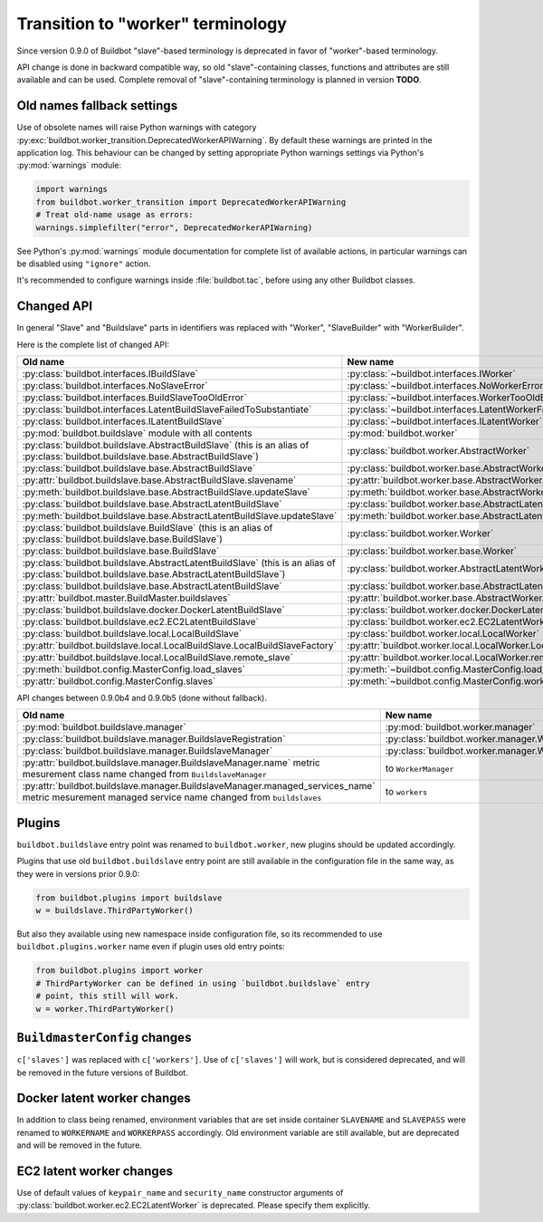 Transition to "worker" terminology
==================================

.. todo::

    * ReStructured text formatting should be reviewed in scope of using
      Buildbot-specific directives.

    * This page may be splitted in parts or merged with other pages.

    * This page should be placed in a proper place in the TOC.

    * Links on this page should be added, e.g. from 0.9.0 changelog.

    * Is all changes are done only for functionality that was in eight branch?
      If something is introduced in nine branch, it can be safely changed
      without providing fallback (for example, Docker stuff).

Since version 0.9.0 of Buildbot "slave"-based terminology is deprecated
in favor of "worker"-based terminology.

API change is done in backward compatible way, so old "slave"-containing
classes, functions and attributes are still available and can be used.
Complete removal of "slave"-containing terminology is planned in version
**TODO**.

Old names fallback settings
---------------------------

Use of obsolete names will raise Python warnings with category
:py:exc:`buildbot.worker_transition.DeprecatedWorkerAPIWarning`.
By default these warnings are printed in the application log.
This behaviour can be changed by setting appropriate Python warnings settings
via Python's :py:mod:`warnings` module:

.. code-block:: python

    import warnings
    from buildbot.worker_transition import DeprecatedWorkerAPIWarning
    # Treat old-name usage as errors:
    warnings.simplefilter("error", DeprecatedWorkerAPIWarning)

See Python's :py:mod:`warnings` module documentation for complete list of
available actions, in particular warnings can be disabled using
``"ignore"`` action.

It's recommended to configure warnings inside :file:`buildbot.tac`, before
using any other Buildbot classes.

Changed API
-----------

In general "Slave" and "Buildslave" parts in identifiers was replaced with
"Worker", "SlaveBuilder" with "WorkerBuilder".

Here is the complete list of changed API:

.. todo::

    * This list will be updated along with actual changing of the API.

    * Most of this list can be generated/verified by grepping use of
      ``worker_transition`` helpers.

    * Some of attribute/methods that were renamed may be actually private.
      If they are private, then no fallback should be provided and they
      change shouldn't be documented.

    * Thorought tests for old modules imports are not yet written.

    * Tests for old attributes/methods access are written not for all changes.

.. list-table::
   :header-rows: 1

   * - Old name
     - New name

   * - :py:class:`buildbot.interfaces.IBuildSlave`
     - :py:class:`~buildbot.interfaces.IWorker`


   * - :py:class:`buildbot.interfaces.NoSlaveError`
     - :py:class:`~buildbot.interfaces.NoWorkerError`


   * - :py:class:`buildbot.interfaces.BuildSlaveTooOldError`
     - :py:class:`~buildbot.interfaces.WorkerTooOldError`


   * - :py:class:`buildbot.interfaces.LatentBuildSlaveFailedToSubstantiate`
     - :py:class:`~buildbot.interfaces.LatentWorkerFailedToSubstantiate`


   * - :py:class:`buildbot.interfaces.ILatentBuildSlave`
     - :py:class:`~buildbot.interfaces.ILatentWorker`


   * - :py:mod:`buildbot.buildslave` module with all contents
     - :py:mod:`buildbot.worker`

   * - :py:class:`buildbot.buildslave.AbstractBuildSlave`
       (this is an alias of
       :py:class:`buildbot.buildslave.base.AbstractBuildSlave`)
     - :py:class:`buildbot.worker.AbstractWorker`

   * - :py:class:`buildbot.buildslave.base.AbstractBuildSlave`
     - :py:class:`buildbot.worker.base.AbstractWorker`

   * - :py:attr:`buildbot.buildslave.base.AbstractBuildSlave.slavename`
     - :py:attr:`buildbot.worker.base.AbstractWorker.workername`

   * - :py:meth:`buildbot.buildslave.base.AbstractBuildSlave.updateSlave`
     - :py:meth:`buildbot.worker.base.AbstractWorker.updateWorker`


   * - :py:class:`buildbot.buildslave.base.AbstractLatentBuildSlave`
     - :py:class:`buildbot.worker.base.AbstractLatentWorker`

   * - :py:meth:`buildbot.buildslave.base.AbstractLatentBuildSlave.updateSlave`
     - :py:meth:`buildbot.worker.base.AbstractLatentWorker.updateWorker`


   * - :py:class:`buildbot.buildslave.BuildSlave`
       (this is an alias of
       :py:class:`buildbot.buildslave.base.BuildSlave`)
     - :py:class:`buildbot.worker.Worker`

   * - :py:class:`buildbot.buildslave.base.BuildSlave`
     - :py:class:`buildbot.worker.base.Worker`


   * - :py:class:`buildbot.buildslave.AbstractLatentBuildSlave`
       (this is an alias of
       :py:class:`buildbot.buildslave.base.AbstractLatentBuildSlave`)
     - :py:class:`buildbot.worker.AbstractLatentWorker`

   * - :py:class:`buildbot.buildslave.base.AbstractLatentBuildSlave`
     - :py:class:`buildbot.worker.base.AbstractLatentWorker`

   * - :py:attr:`buildbot.master.BuildMaster.buildslaves`
     - :py:attr:`buildbot.worker.base.AbstractWorker.workers`


   * - :py:class:`buildbot.buildslave.docker.DockerLatentBuildSlave`
     - :py:class:`buildbot.worker.docker.DockerLatentWorker`


   * - :py:class:`buildbot.buildslave.ec2.EC2LatentBuildSlave`
     - :py:class:`buildbot.worker.ec2.EC2LatentWorker`


   * - :py:class:`buildbot.buildslave.local.LocalBuildSlave`
     - :py:class:`buildbot.worker.local.LocalWorker`

   * - :py:attr:`buildbot.buildslave.local.LocalBuildSlave.LocalBuildSlaveFactory`
     - :py:attr:`buildbot.worker.local.LocalWorker.LocalWorkerFactory`

   * - :py:attr:`buildbot.buildslave.local.LocalBuildSlave.remote_slave`
     - :py:attr:`buildbot.worker.local.LocalWorker.remote_worker`


   * - :py:meth:`buildbot.config.MasterConfig.load_slaves`
     - :py:meth:`~buildbot.config.MasterConfig.load_workers`

   * - :py:attr:`buildbot.config.MasterConfig.slaves`
     - :py:meth:`~buildbot.config.MasterConfig.workers`


API changes between 0.9.0b4 and 0.9.0b5 (done without fallback).

.. todo::

   This whole section may be removed since it's not important for users
   upgrading to 0.9.0.

.. list-table::
   :header-rows: 1

   * - Old name
     - New name

   * - :py:mod:`buildbot.buildslave.manager`
     - :py:mod:`buildbot.worker.manager`

   * - :py:class:`buildbot.buildslave.manager.BuildslaveRegistration`
     - :py:class:`buildbot.worker.manager.WorkerRegistration`

   * - :py:class:`buildbot.buildslave.manager.BuildslaveManager`
     - :py:class:`buildbot.worker.manager.WorkerManager`

   * - :py:attr:`buildbot.buildslave.manager.BuildslaveManager.name` metric
       mesurement class name changed from ``BuildslaveManager``
     - to ``WorkerManager``

   * - :py:attr:`buildbot.buildslave.manager.BuildslaveManager.managed_services_name`
       metric mesurement managed service name changed from ``buildslaves``
     - to ``workers``


Plugins
-------

``buildbot.buildslave`` entry point was renamed to ``buildbot.worker``, new
plugins should be updated accordingly.

Plugins that use old ``buildbot.buildslave`` entry point are still available
in the configuration file in the same way, as they were in versions prior
0.9.0:

.. code-block:: python

    from buildbot.plugins import buildslave
    w = buildslave.ThirdPartyWorker()

But also they available using new namespace inside configuration
file, so its recommended to use ``buildbot.plugins.worker``
name even if plugin uses old entry points:

.. code-block:: python

    from buildbot.plugins import worker
    # ThirdPartyWorker can be defined in using `buildbot.buildslave` entry
    # point, this still will work.
    w = worker.ThirdPartyWorker()

``BuildmasterConfig`` changes
-----------------------------

``c['slaves']`` was replaced with ``c['workers']``.
Use of ``c['slaves']`` will work, but is considered deprecated, and will be
removed in the future versions of Buildbot.

Docker latent worker changes
----------------------------

In addition to class being renamed, environment variables that are set inside
container ``SLAVENAME`` and ``SLAVEPASS`` were renamed to
``WORKERNAME`` and ``WORKERPASS`` accordingly.
Old environment variable are still available, but are deprecated and will be
removed in the future.

EC2 latent worker changes
-------------------------

Use of default values of ``keypair_name`` and ``security_name``
constructor arguments of :py:class:`buildbot.worker.ec2.EC2LatentWorker`
is deprecated. Please specify them explicitly.
